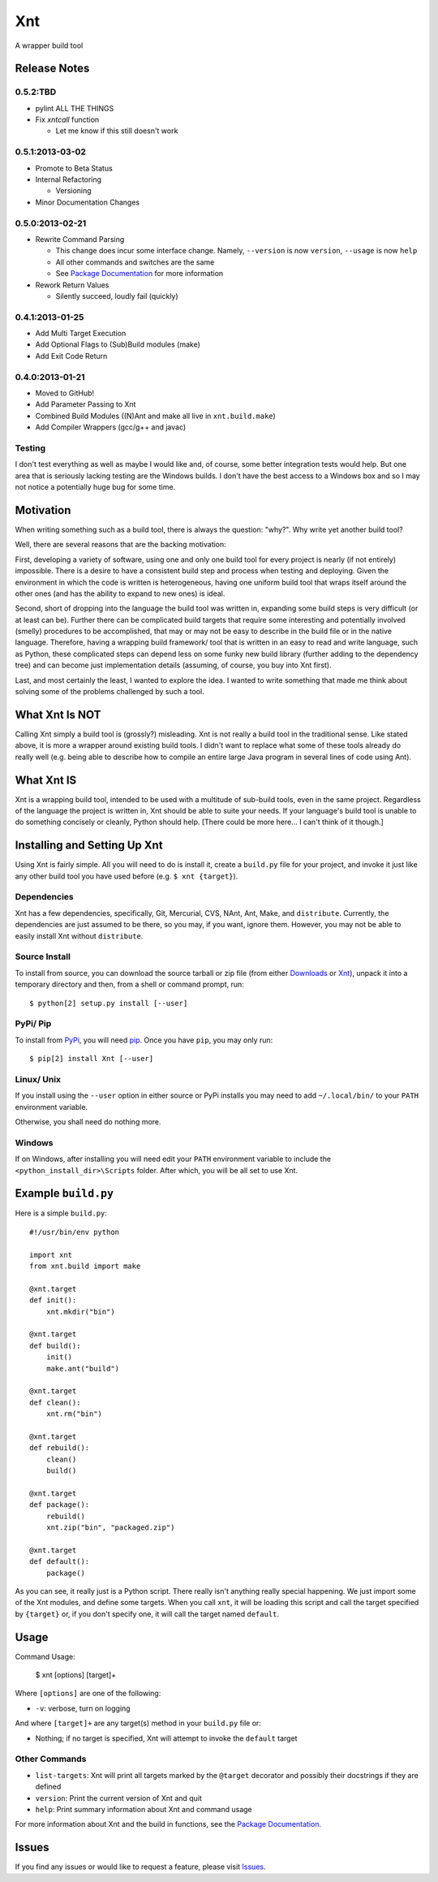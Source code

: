 .. # vim: colorcolumn=70:textwidth=69:syntax=rst:

===
Xnt
===

A wrapper build tool

Release Notes
=============

0.5.2:TBD
---------

* pylint ALL THE THINGS

* Fix `xntcall` function

  * Let me know if this still doesn't work

0.5.1:2013-03-02
----------------

* Promote to Beta Status

* Internal Refactoring

  * Versioning

* Minor Documentation Changes

0.5.0:2013-02-21
----------------

* Rewrite Command Parsing

  * This change does incur some interface change. Namely,
    ``--version`` is now ``version``, ``--usage`` is now ``help``
  * All other commands and switches are the same
  * See `Package Documentation`_ for more information

* Rework Return Values

  * Silently succeed, loudly fail (quickly)

0.4.1:2013-01-25
----------------

* Add Multi Target Execution

* Add Optional Flags to (Sub)Build modules (make)

* Add Exit Code Return

0.4.0:2013-01-21
----------------

* Moved to GitHub!

* Add Parameter Passing to Xnt

* Combined Build Modules ((N)Ant and make all live in
  ``xnt.build.make``)

* Add Compiler Wrappers (gcc/g++ and javac)

Testing
-------

I don't test everything as well as maybe I would like and, of course,
some better integration tests would help. But one area that is
seriously lacking testing are the Windows builds. I don't have the
best access to a Windows box and so I may not notice a potentially
huge bug for some time.

Motivation
==========

When writing something such as a build tool, there is always the
question: "why?". Why write yet another build tool?

Well, there are several reasons that are the backing motivation:

First, developing a variety of software, using one and only one build
tool for every project is nearly (if not entirely) impossible. There
is a desire to have a consistent build step and process when testing
and deploying. Given the environment in which the code is written is
heterogeneous, having one uniform build tool that wraps itself around
the other ones (and has the ability to expand to new ones) is ideal.

Second, short of dropping into the language the build tool was
written in, expanding some build steps is very difficult (or at least
can be). Further there can be complicated build targets that require
some interesting and potentially involved (smelly) procedures to be
accomplished, that may or may not be easy to describe in the build
file or in the native language. Therefore, having a wrapping build
framework/ tool that is written in an easy to read and write
language, such as Python, these complicated steps can depend less on
some funky new build library (further adding to the dependency tree)
and can become just implementation details (assuming, of course, you
buy into Xnt first).

Last, and most certainly the least, I wanted to explore the idea. I
wanted to write something that made me think about solving some of
the problems challenged by such a tool.

What Xnt Is NOT
===============

Calling Xnt simply a build tool is (grossly?) misleading. Xnt is not
really a build tool in the traditional sense. Like stated above, it
is more a wrapper around existing build tools. I didn't want to
replace what some of these tools already do really well (e.g. being
able to describe how to compile an entire large Java program in
several lines of code using Ant).

What Xnt IS
===========

Xnt is a wrapping build tool, intended to be used with a multitude of
sub-build tools, even in the same project. Regardless of the language
the project is written in, Xnt should be able to suite your needs. If
your language's build tool is unable to do something concisely or
cleanly, Python should help. [There could be more here... I can't
think of it though.]

Installing and Setting Up Xnt
=============================

Using Xnt is fairly simple. All you will need to do is install it,
create a ``build.py`` file for your project, and invoke it just like
any other build tool you have used before (e.g. ``$ xnt {target}``).

Dependencies
------------

Xnt has a few dependencies, specifically, Git, Mercurial, CVS, NAnt,
Ant, Make, and ``distribute``. Currently, the dependencies are just
assumed to be there, so you may, if you want, ignore them.  However,
you may not be able to easily install Xnt without ``distribute``.

Source Install
--------------

To install from source, you can download the source tarball or zip
file (from either `Downloads`_ or `Xnt`_), unpack it into a
temporary directory and then, from a shell or command prompt, run::

    $ python[2] setup.py install [--user]

PyPi/ Pip
---------

To install from PyPi_, you will need `pip`_. Once you have ``pip``,
you may only run::

    $ pip[2] install Xnt [--user]

Linux/ Unix
-----------

If you install using the ``--user`` option in either source or PyPi
installs you may need to add ``~/.local/bin/`` to your ``PATH``
environment variable.

Otherwise, you shall need do nothing more.

Windows
-------

If on Windows, after installing you will need edit your ``PATH``
environment variable to include the ``<python_install_dir>\Scripts``
folder. After which, you will be all set to use Xnt.

Example ``build.py``
====================

Here is a simple ``build.py``::

    #!/usr/bin/env python

    import xnt
    from xnt.build import make

    @xnt.target
    def init():
        xnt.mkdir("bin")

    @xnt.target
    def build():
        init()
        make.ant("build")

    @xnt.target
    def clean():
        xnt.rm("bin")

    @xnt.target
    def rebuild():
        clean()
        build()

    @xnt.target
    def package():
        rebuild()
        xnt.zip("bin", "packaged.zip")

    @xnt.target
    def default():
        package()

As you can see, it really just is a Python script. There really isn't
anything really special happening. We just import some of the Xnt
modules, and define some targets. When you call ``xnt``, it will be
loading this script and call the target specified by ``{target}`` or,
if you don't specify one, it will call the target named ``default``.

Usage
=====

Command Usage:

    $ xnt [options] [target]+

Where ``[options]`` are one of the following:

* ``-v``:           verbose, turn on logging

And where ``[target]+`` are any target(s) method in your ``build.py``
file or:

* Nothing; if no target is specified, Xnt will attempt to invoke the
  ``default`` target

Other Commands
--------------

* ``list-targets``: Xnt will print all targets marked by the
  ``@target`` decorator and possibly their docstrings if they are
  defined

* ``version``: Print the current version of Xnt and quit

* ``help``: Print summary information about Xnt and command usage

For more information about Xnt and the build in functions, see the
`Package Documentation`_.

Issues
======

If you find any issues or would like to request a feature, please
visit `Issues`_.

.. _PyPi: http://pypi.python.org/pypi
.. _Package Documentation: http://pythonhosted.org/Xnt
.. _pip: http://www.pip-installer.org/en/latest/installing.html
.. _Downloads: https://github.com/devnulltao/Xnt/archive/master.zip
.. _Xnt: http://pypi.python.org/pypi/Xnt
.. _Issues: https://github.com/devnulltao/Xnt/issues
